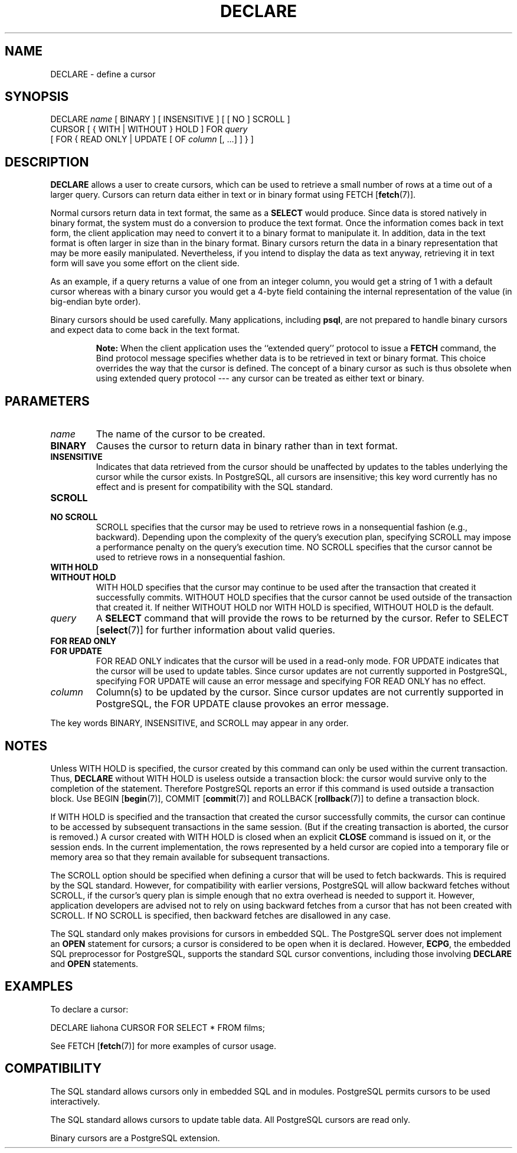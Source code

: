 .\\" auto-generated by docbook2man-spec $Revision: 1.25 $
.TH "DECLARE" "7" "2003-11-02" "SQL - Language Statements" "SQL Commands"
.SH NAME
DECLARE \- define a cursor

.SH SYNOPSIS
.sp
.nf
DECLARE \fIname\fR [ BINARY ] [ INSENSITIVE ] [ [ NO ] SCROLL ]
    CURSOR [ { WITH | WITHOUT } HOLD ] FOR \fIquery\fR
    [ FOR { READ ONLY | UPDATE [ OF \fIcolumn\fR [, ...] ] } ]
.sp
.fi
.SH "DESCRIPTION"
.PP
\fBDECLARE\fR allows a user to create cursors, which
can be used to retrieve
a small number of rows at a time out of a larger query. Cursors can
return data either in text or in binary format using
FETCH [\fBfetch\fR(7)].
.PP
Normal cursors return data in text format, the same as a
\fBSELECT\fR would produce. Since data is stored natively in
binary format, the system must do a conversion to produce the text
format. Once the information comes back in text form, the client
application may need to convert it to a binary format to manipulate
it. In addition, data in the text format is often larger in size
than in the binary format. Binary cursors return the data in a
binary representation that may be more easily manipulated.
Nevertheless, if you intend to display the data as text anyway,
retrieving it in text form will
save you some effort on the client side.
.PP
As an example, if a query returns a value of one from an integer column,
you would get a string of 1 with a default cursor
whereas with a binary cursor you would get
a 4-byte field containing the internal representation of the value
(in big-endian byte order).
.PP
Binary cursors should be used carefully. Many applications,
including \fBpsql\fR, are not prepared to
handle binary cursors and expect data to come back in the text
format.
.sp
.RS
.B "Note:"
When the client application uses the ``extended query'' protocol
to issue a \fBFETCH\fR command, the Bind protocol message
specifies whether data is to be retrieved in text or binary format.
This choice overrides the way that the cursor is defined. The concept
of a binary cursor as such is thus obsolete when using extended query
protocol --- any cursor can be treated as either text or binary.
.RE
.sp
.SH "PARAMETERS"
.TP
\fB\fIname\fB\fR
The name of the cursor to be created.
.TP
\fBBINARY\fR
Causes the cursor to return data in binary rather than in text format.
.TP
\fBINSENSITIVE\fR
Indicates that data retrieved from the cursor should be
unaffected by updates to the tables underlying the cursor while
the cursor exists. In PostgreSQL,
all cursors are insensitive; this key word currently has no
effect and is present for compatibility with the SQL standard.
.TP
\fBSCROLL\fR
.TP
\fBNO SCROLL\fR
SCROLL specifies that the cursor may be used
to retrieve rows in a nonsequential fashion (e.g.,
backward). Depending upon the complexity of the query's
execution plan, specifying SCROLL may impose
a performance penalty on the query's execution time.
NO SCROLL specifies that the cursor cannot be
used to retrieve rows in a nonsequential fashion.
.TP
\fBWITH HOLD\fR
.TP
\fBWITHOUT HOLD\fR
WITH HOLD specifies that the cursor may
continue to be used after the transaction that created it
successfully commits. WITHOUT HOLD specifies
that the cursor cannot be used outside of the transaction that
created it. If neither WITHOUT HOLD nor
WITH HOLD is specified, WITHOUT
HOLD is the default.
.TP
\fB\fIquery\fB\fR
A \fBSELECT\fR command that will provide the rows to be
returned by the cursor. Refer to SELECT [\fBselect\fR(7)] for further information about valid
queries.
.TP
\fBFOR READ ONLY\fR
.TP
\fBFOR UPDATE\fR
FOR READ ONLY indicates that the cursor will
be used in a read-only mode. FOR UPDATE
indicates that the cursor will be used to update tables. Since
cursor updates are not currently supported in
PostgreSQL, specifying FOR
UPDATE will cause an error message and specifying
FOR READ ONLY has no effect.
.TP
\fB\fIcolumn\fB\fR
Column(s) to be updated by the cursor. Since cursor updates are
not currently supported in
PostgreSQL, the FOR
UPDATE clause provokes an error message.
.PP
The key words BINARY,
INSENSITIVE, and SCROLL may
appear in any order.
.PP
.SH "NOTES"
.PP
Unless WITH HOLD is specified, the cursor
created by this command can only be used within the current
transaction. Thus, \fBDECLARE\fR without WITH
HOLD is useless outside a transaction block: the cursor would
survive only to the completion of the statement. Therefore
PostgreSQL reports an error if this
command is used outside a transaction block.
Use
BEGIN [\fBbegin\fR(7)],
COMMIT [\fBcommit\fR(7)]
and
ROLLBACK [\fBrollback\fR(7)]
to define a transaction block.
.PP
If WITH HOLD is specified and the transaction
that created the cursor successfully commits, the cursor can
continue to be accessed by subsequent transactions in the same
session. (But if the creating transaction is aborted, the cursor
is removed.) A cursor created with WITH HOLD
is closed when an explicit \fBCLOSE\fR command is
issued on it, or the session ends. In the current implementation,
the rows represented by a held cursor are copied into a temporary
file or memory area so that they remain available for subsequent
transactions.
.PP
The SCROLL option should be specified when defining a
cursor that will be used to fetch backwards. This is required by
the SQL standard. However, for compatibility with earlier
versions, PostgreSQL will allow
backward fetches without SCROLL, if the cursor's query
plan is simple enough that no extra overhead is needed to support
it. However, application developers are advised not to rely on
using backward fetches from a cursor that has not been created
with SCROLL. If NO SCROLL is
specified, then backward fetches are disallowed in any case.
.PP
The SQL standard only makes provisions for cursors in embedded
SQL. The PostgreSQL
server does not implement an \fBOPEN\fR statement for
cursors; a cursor is considered to be open when it is declared.
However, \fBECPG\fR, the embedded SQL
preprocessor for PostgreSQL, supports
the standard SQL cursor conventions, including those involving
\fBDECLARE\fR and \fBOPEN\fR statements.
.SH "EXAMPLES"
.PP
To declare a cursor:
.sp
.nf
DECLARE liahona CURSOR FOR SELECT * FROM films;
.sp
.fi
See FETCH [\fBfetch\fR(7)] for more
examples of cursor usage.
.SH "COMPATIBILITY"
.PP
The SQL standard allows cursors only in embedded
SQL and in modules. PostgreSQL
permits cursors to be used interactively.
.PP
The SQL standard allows cursors to update table data. All
PostgreSQL cursors are read only.
.PP
Binary cursors are a PostgreSQL
extension.
